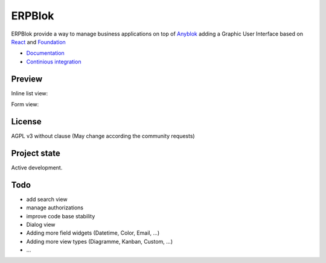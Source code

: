 ERPBlok
=======

ERPBlok provide a way to manage business applications on top of `Anyblok 
<http://doc.anyblok.org>`_ adding a Graphic User Interface based on
`React <https://facebook.github.io/react/>`_ and `Foundation 
<http://foundation.zurb.com/>`_

* `Documentation <http://docs.anybox.fr/erpblok/default/index.html>`_
* `Continious integration <http://buildbot.anyblok.org/waterfall>`_

Preview
-------

Inline list view:

|inline_list_view|

Form view:

|form_view|


License
-------

AGPL v3 without clause (May change according the community requests)


Project state
-------------

Active development.

Todo
----

* add search view
* manage authorizations
* improve code base stability
* Dialog view
* Adding more field widgets (Datetime, Color, Email, ...)
* Adding more view types (Diagramme, Kanban, Custom, ...)
* ...

.. |inline_list_view| image:: doc/_static/list-view.png
    :alt: Inline list view picture
.. |form_view| image:: doc/_static/form-view.png
    :alt: Form view picture